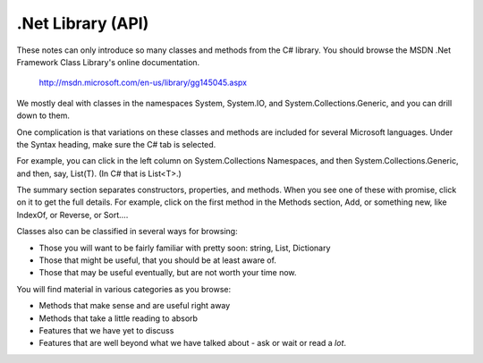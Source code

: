 .. index:: .net api

.. _dotnetapi:

.Net Library (API)
====================


These notes can only introduce so many classes and methods from the C# library.  
You should browse the MSDN .Net Framework Class Library's online documentation.  

    http://msdn.microsoft.com/en-us/library/gg145045.aspx

We mostly deal with classes in the namespaces System, System.IO, 
and System.Collections.Generic, and you can drill down to them.

One complication is that
variations on these classes and methods are included for several Microsoft languages.  
Under the Syntax heading, make sure the C# tab is selected.

For example, you can click in the left column on System.Collections Namespaces, and then
System.Collections.Generic, and then, say, List(T).  (In C# that is List<T>.)

The summary section separates constructors, properties, and methods.  When you see one of these
with promise, click on it to get the full details.  For example, click on the first method in the
Methods section, Add, or something new, like IndexOf, or Reverse, or Sort....

Classes also can be classified in several ways for browsing:

- Those you will want to be fairly familiar with pretty soon:  string, List, Dictionary
- Those that might be useful, that you should be at least aware of.
- Those that may be useful eventually, but are not worth your time now.

You will find material in various categories as you browse:

- Methods that make sense and are useful right away
- Methods that take a little reading to absorb
- Features that we have yet to discuss
- Features that are well beyond what we have talked about - ask or wait or read a *lot*.

